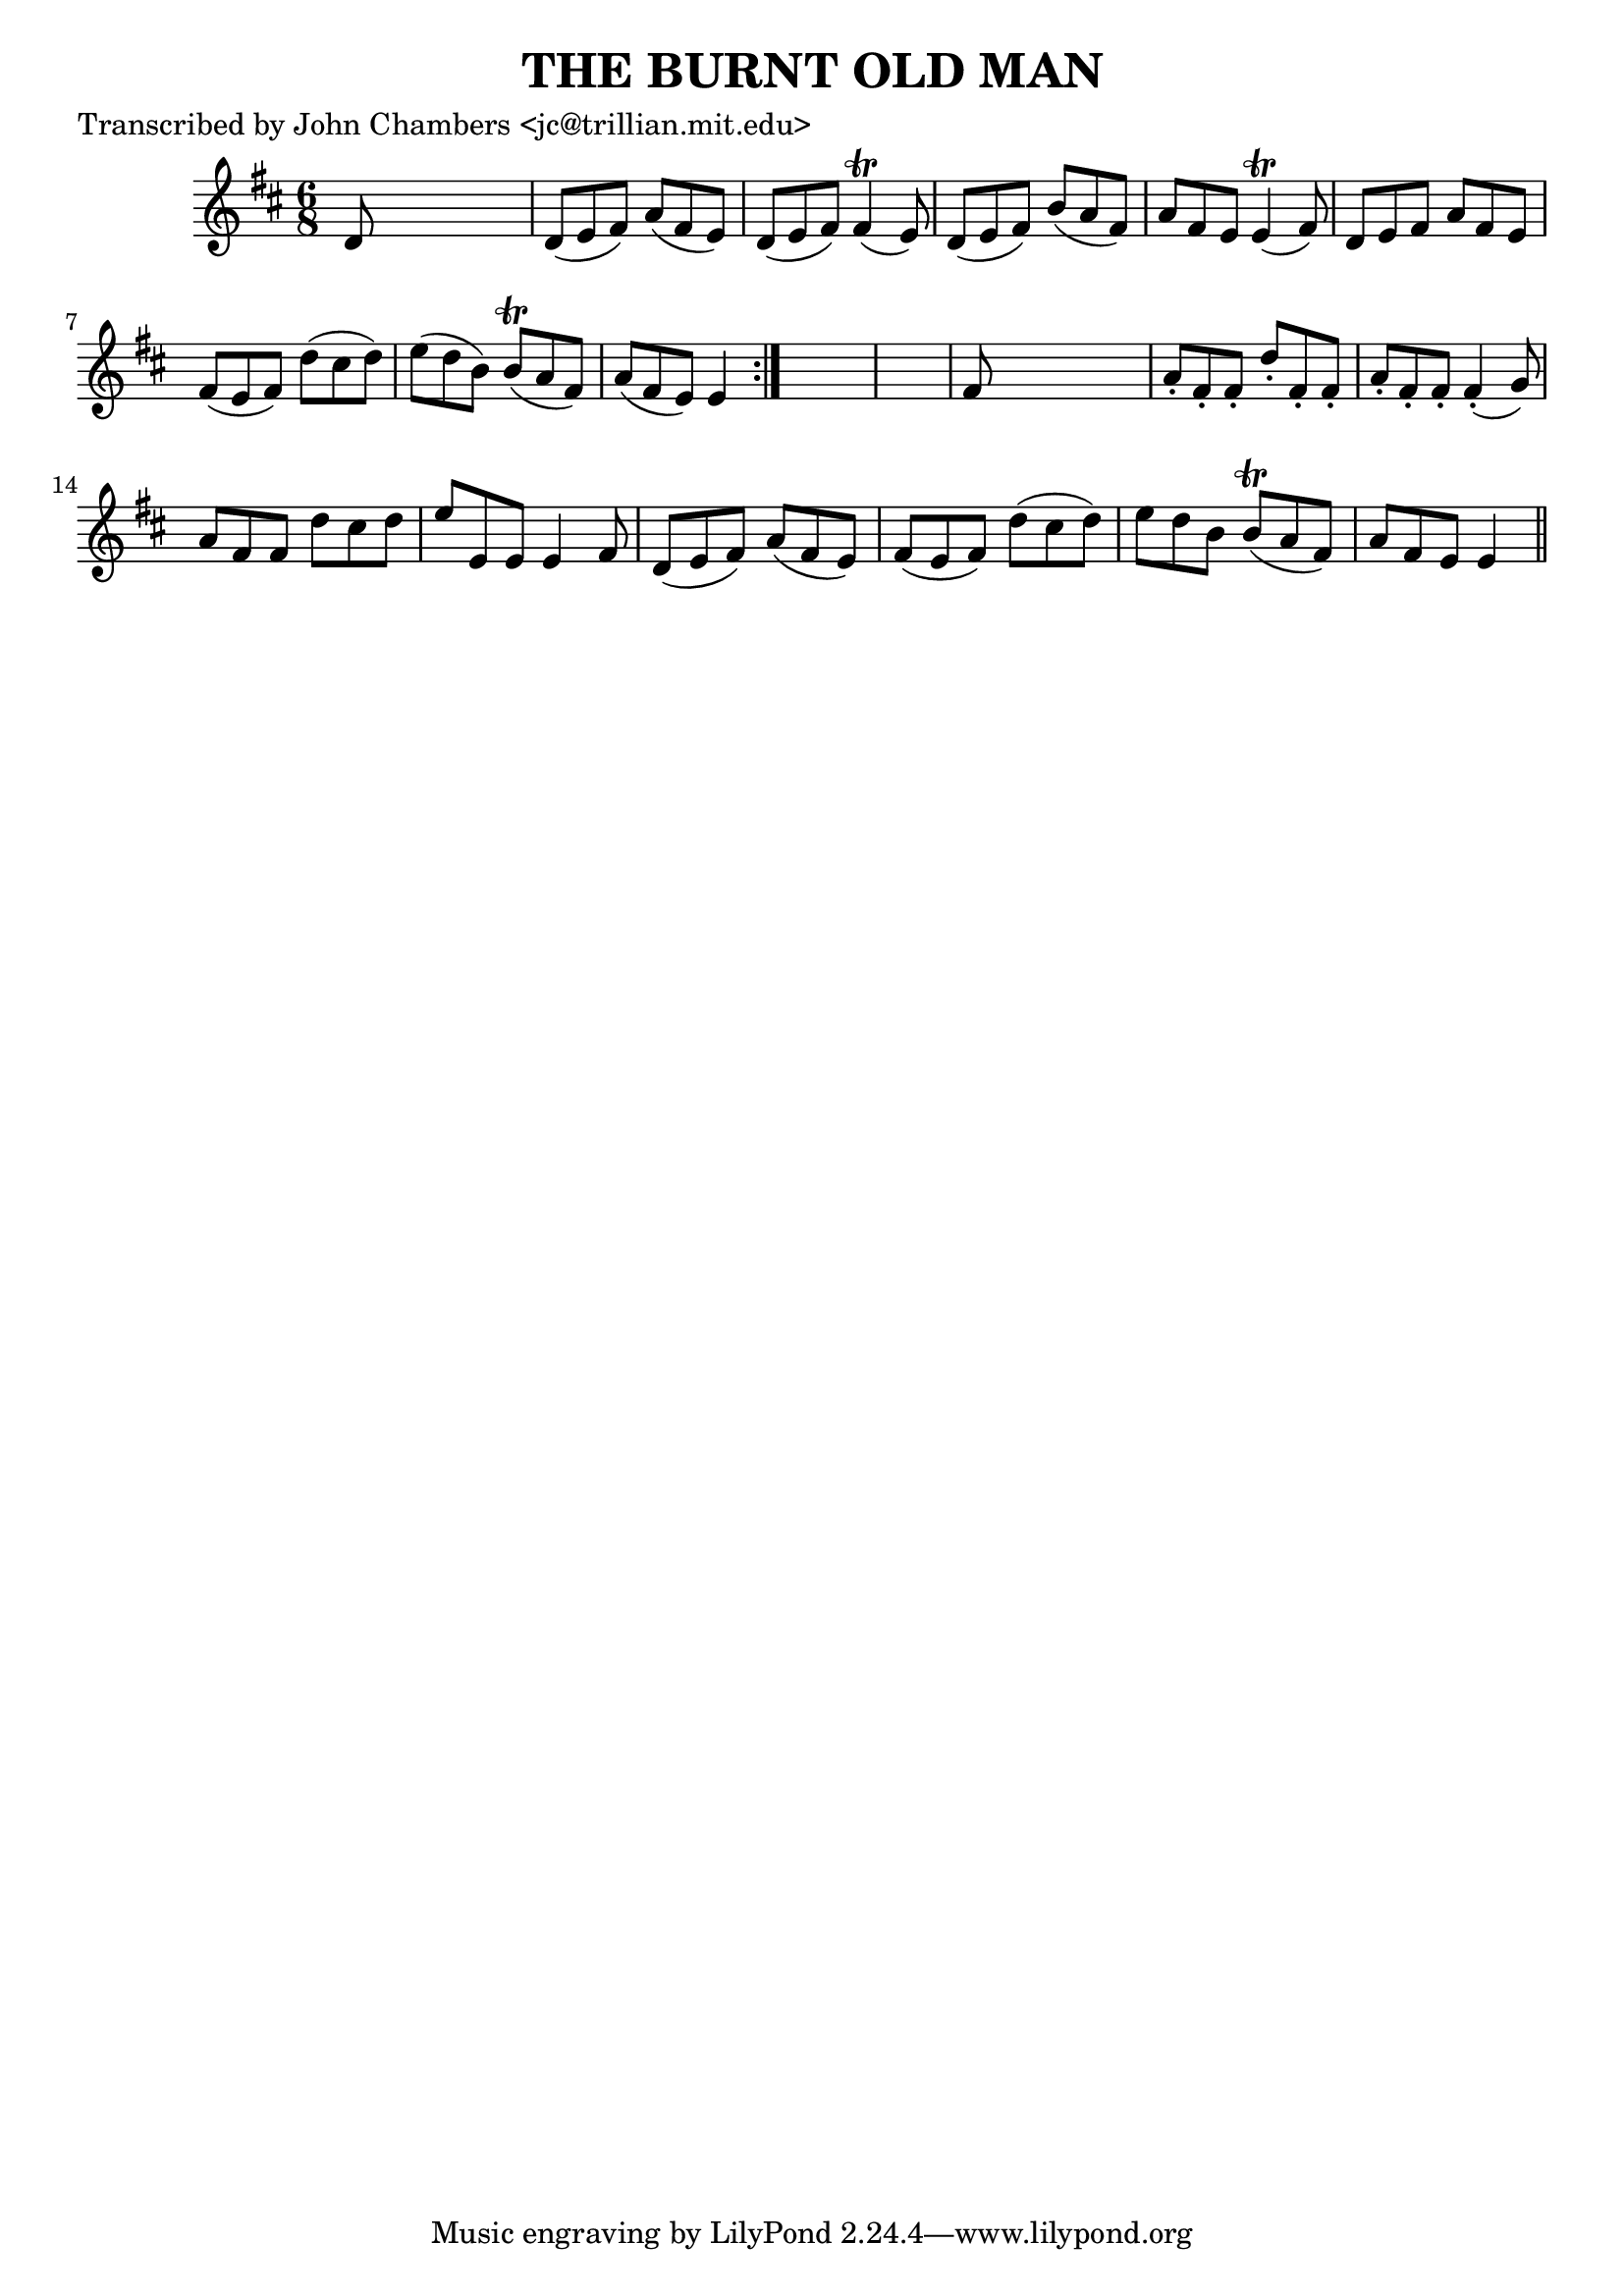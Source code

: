 
\version "2.16.2"
% automatically converted by musicxml2ly from xml/0090_jc.xml

%% additional definitions required by the score:
\language "english"


\header {
    poet = "Transcribed by John Chambers <jc@trillian.mit.edu>"
    encoder = "abc2xml version 63"
    encodingdate = "2015-01-25"
    title = "THE BURNT OLD MAN"
    }

\layout {
    \context { \Score
        autoBeaming = ##f
        }
    }
PartPOneVoiceOne =  \relative d' {
    \repeat volta 2 {
        \key d \major \time 6/8 d8 s8*5 | % 2
        d8 _"" ( [ e8 fs8 ) ] a8 ( [ fs8 e8 ) ] | % 3
        d8 _"" ( [ e8 fs8 ) ] fs4 ( \trill e8 ) | % 4
        d8 _"" ( [ e8 fs8 ) ] b8 ( [ a8 fs8 ) ] | % 5
        a8 [ fs8 e8 ] e4 ( \trill fs8 ) | % 6
        d8 [ e8 fs8 ] a8 [ fs8 e8 ] | % 7
        fs8 ( [ e8 fs8 ) ] d'8 ( [ cs8 d8 ) ] | % 8
        e8 ( [ d8 b8 ) ] b8 ( \trill [ a8 fs8 ) ] | % 9
        a8 ( [ fs8 e8 ) ] e4 }
    s8*7 | % 11
    fs8 s8*5 | % 12
    a8 -. [ fs8 -. fs8 -. ] d'8 -. [ fs,8 -. fs8 -. ] | % 13
    a8 -. [ fs8 -. fs8 -. ] fs4 ( -. g8 ) | % 14
    a8 [ fs8 fs8 ] d'8 [ cs8 d8 ] | % 15
    e8 [ e,8 e8 ] e4 fs8 | % 16
    d8 ( [ e8 fs8 ) ] a8 ( [ fs8 e8 ) ] | % 17
    fs8 ( [ e8 fs8 ) ] d'8 ( [ cs8 d8 ) ] | % 18
    e8 [ d8 b8 ] b8 ( \trill [ a8 fs8 ) ] | % 19
    a8 [ fs8 e8 ] e4 \bar "||"
    }


% The score definition
\score {
    <<
        \new Staff <<
            \context Staff << 
                \context Voice = "PartPOneVoiceOne" { \PartPOneVoiceOne }
                >>
            >>
        
        >>
    \layout {}
    % To create MIDI output, uncomment the following line:
    %  \midi {}
    }


